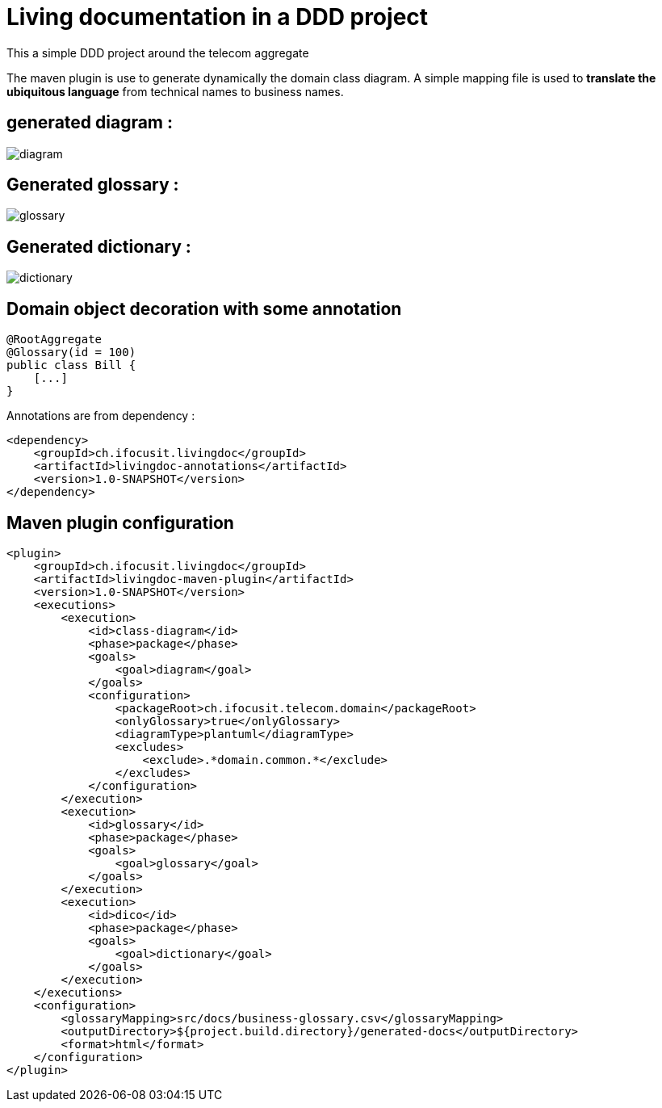 :imagesdir: images

= Living documentation in a DDD project

This a simple DDD project around the telecom aggregate

The maven plugin is use to generate dynamically the domain class diagram.
A simple mapping file is used to *translate the ubiquitous language* from technical names to business names.

== generated diagram :
image::diagram.png[]

== Generated glossary :
image::glossary.png[]

== Generated dictionary :
image::dictionary.png[]

== Domain object decoration with some annotation

[source,java]
----
@RootAggregate
@Glossary(id = 100)
public class Bill {
    [...]
}
----

Annotations are from dependency :

[source,xml]
----
<dependency>
    <groupId>ch.ifocusit.livingdoc</groupId>
    <artifactId>livingdoc-annotations</artifactId>
    <version>1.0-SNAPSHOT</version>
</dependency>
----

== Maven plugin configuration
[source,xml]
----
<plugin>
    <groupId>ch.ifocusit.livingdoc</groupId>
    <artifactId>livingdoc-maven-plugin</artifactId>
    <version>1.0-SNAPSHOT</version>
    <executions>
        <execution>
            <id>class-diagram</id>
            <phase>package</phase>
            <goals>
                <goal>diagram</goal>
            </goals>
            <configuration>
                <packageRoot>ch.ifocusit.telecom.domain</packageRoot>
                <onlyGlossary>true</onlyGlossary>
                <diagramType>plantuml</diagramType>
                <excludes>
                    <exclude>.*domain.common.*</exclude>
                </excludes>
            </configuration>
        </execution>
        <execution>
            <id>glossary</id>
            <phase>package</phase>
            <goals>
                <goal>glossary</goal>
            </goals>
        </execution>
        <execution>
            <id>dico</id>
            <phase>package</phase>
            <goals>
                <goal>dictionary</goal>
            </goals>
        </execution>
    </executions>
    <configuration>
        <glossaryMapping>src/docs/business-glossary.csv</glossaryMapping>
        <outputDirectory>${project.build.directory}/generated-docs</outputDirectory>
        <format>html</format>
    </configuration>
</plugin>
----
